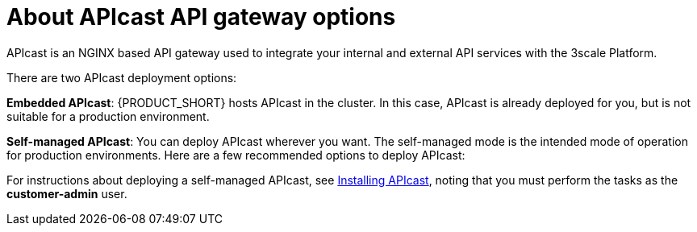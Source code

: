 [id='gs-deploying-apicast-proc']

ifdef::env-github[]
:imagesdir: ../images/
endif::[]

// https://access.redhat.com/documentation/en-us/red_hat_3scale_api_management/2.5/html/installing_3scale/installing-apicast

= About APIcast API gateway options

APIcast is an NGINX based API gateway used to integrate your internal and external API services with the 3scale Platform.

There are two APIcast deployment options:

*Embedded APIcast*: {PRODUCT_SHORT} hosts APIcast in the cluster. In this case, APIcast is already deployed for you, but is not suitable for a production environment.

*Self-managed APIcast*: You can deploy APIcast wherever you want. The self-managed mode is the intended mode of operation for production environments. Here are a few recommended options to deploy APIcast:

For instructions about deploying a self-managed APIcast, see link:https://access.redhat.com/documentation/en-us/red_hat_3scale_api_management/2.5/html/installing_3scale/installing-apicast[Installing APIcast], noting that you must perform the tasks as the *customer-admin* user.

